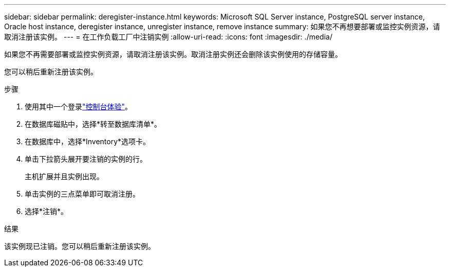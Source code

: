 ---
sidebar: sidebar 
permalink: deregister-instance.html 
keywords: Microsoft SQL Server instance, PostgreSQL server instance, Oracle host instance, deregister instance, unregister instance, remove instance 
summary: 如果您不再想要部署或监控实例资源，请取消注册该实例。 
---
= 在工作负载工厂中注销实例
:allow-uri-read: 
:icons: font
:imagesdir: ./media/


[role="lead"]
如果您不再需要部署或监控实例资源，请取消注册该实例。取消注册实例还会删除该实例使用的存储容量。

您可以稍后重新注册该实例。

.步骤
. 使用其中一个登录link:https://docs.netapp.com/us-en/workload-setup-admin/console-experiences.html["控制台体验"^]。
. 在数据库磁贴中，选择*转至数据库清单*。
. 在数据库中，选择*Inventory*选项卡。
. 单击下拉箭头展开要注销的实例的行。
+
主机扩展并且实例出现。

. 单击实例的三点菜单即可取消注册。
. 选择*注销*。


.结果
该实例现已注销。您可以稍后重新注册该实例。
